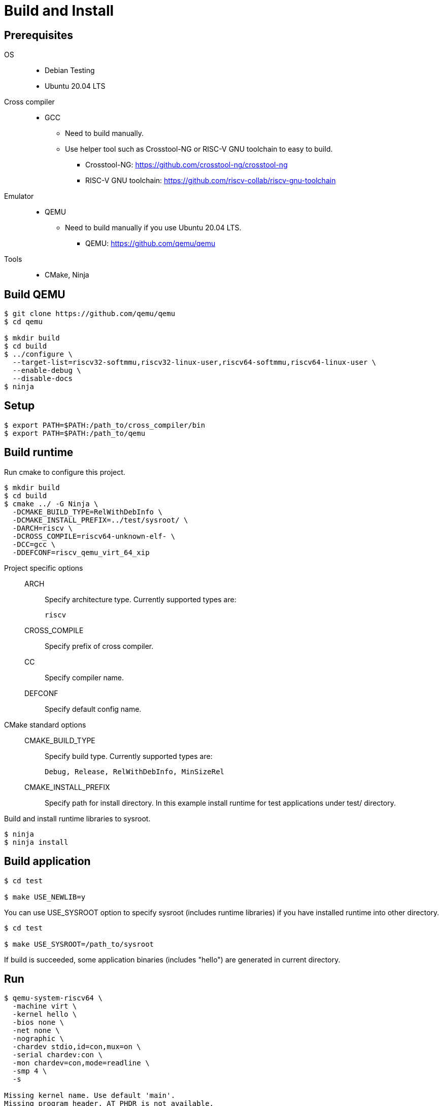 
= Build and Install

== Prerequisites

OS::
  * Debian Testing
  * Ubuntu 20.04 LTS
Cross compiler::
  * GCC
  ** Need to build manually.
  ** Use helper tool such as Crosstool-NG or RISC-V GNU toolchain to easy to build.
  *** Crosstool-NG: https://github.com/crosstool-ng/crosstool-ng
  *** RISC-V GNU toolchain: https://github.com/riscv-collab/riscv-gnu-toolchain
Emulator::
  * QEMU
  ** Need to build manually if you use Ubuntu 20.04 LTS.
  *** QEMU: https://github.com/qemu/qemu
Tools::
  * CMake, Ninja


== Build QEMU

[source,sh]
----
$ git clone https://github.com/qemu/qemu
$ cd qemu

$ mkdir build
$ cd build
$ ../configure \
  --target-list=riscv32-softmmu,riscv32-linux-user,riscv64-softmmu,riscv64-linux-user \
  --enable-debug \
  --disable-docs
$ ninja
----


== Setup

[source,sh]
----
$ export PATH=$PATH:/path_to/cross_compiler/bin
$ export PATH=$PATH:/path_to/qemu
----


== Build runtime

Run cmake to configure this project.

[source,sh]
----
$ mkdir build
$ cd build
$ cmake ../ -G Ninja \
  -DCMAKE_BUILD_TYPE=RelWithDebInfo \
  -DCMAKE_INSTALL_PREFIX=../test/sysroot/ \
  -DARCH=riscv \
  -DCROSS_COMPILE=riscv64-unknown-elf- \
  -DCC=gcc \
  -DDEFCONF=riscv_qemu_virt_64_xip
----

Project specific options::
  ARCH:::
    Specify architecture type. Currently supported types are:
+
----
riscv
----

  CROSS_COMPILE:::
    Specify prefix of cross compiler.
  CC:::
    Specify compiler name.
  DEFCONF:::
    Specify default config name.

CMake standard options::
  CMAKE_BUILD_TYPE:::
    Specify build type. Currently supported types are:
+
----
Debug, Release, RelWithDebInfo, MinSizeRel
----

  CMAKE_INSTALL_PREFIX:::
    Specify path for install directory.
    In this example install runtime for test applications under test/ directory.


Build and install runtime libraries to sysroot.

[source,sh]
----
$ ninja
$ ninja install
----


== Build application

[source,sh]
----
$ cd test

$ make USE_NEWLIB=y
----

You can use USE_SYSROOT option to specify sysroot (includes runtime libraries) if you have installed runtime into other directory.

[source,sh]
----
$ cd test

$ make USE_SYSROOT=/path_to/sysroot
----

If build is succeeded, some application binaries (includes "hello") are generated in current directory.


== Run

[source,sh]
----
$ qemu-system-riscv64 \
  -machine virt \
  -kernel hello \
  -bios none \
  -net none \
  -nographic \
  -chardev stdio,id=con,mux=on \
  -serial chardev:con \
  -mon chardev=con,mode=readline \
  -smp 4 \
  -s

Missing kernel name. Use default 'main'.
Missing program header. AT_PHDR is not available.
main: hello world!
----

